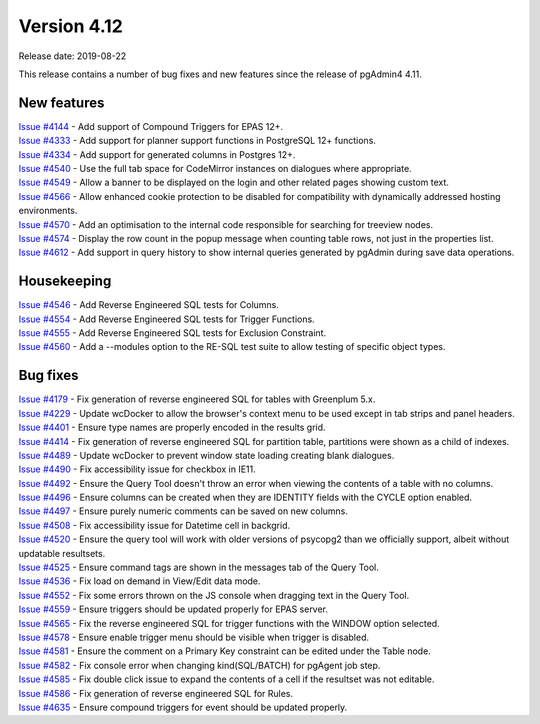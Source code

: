 ************
Version 4.12
************

Release date: 2019-08-22

This release contains a number of bug fixes and new features since the release of pgAdmin4 4.11.

New features
************

| `Issue #4144 <https://redmine.postgresql.org/issues/4144>`_ -  Add support of Compound Triggers for EPAS 12+.
| `Issue #4333 <https://redmine.postgresql.org/issues/4333>`_ -  Add support for planner support functions in PostgreSQL 12+ functions.
| `Issue #4334 <https://redmine.postgresql.org/issues/4334>`_ -  Add support for generated columns in Postgres 12+.
| `Issue #4540 <https://redmine.postgresql.org/issues/4540>`_ -  Use the full tab space for CodeMirror instances on dialogues where appropriate.
| `Issue #4549 <https://redmine.postgresql.org/issues/4549>`_ -  Allow a banner to be displayed on the login and other related pages showing custom text.
| `Issue #4566 <https://redmine.postgresql.org/issues/4566>`_ -  Allow enhanced cookie protection to be disabled for compatibility with dynamically addressed hosting environments.
| `Issue #4570 <https://redmine.postgresql.org/issues/4570>`_ -  Add an optimisation to the internal code responsible for searching for treeview nodes.
| `Issue #4574 <https://redmine.postgresql.org/issues/4574>`_ -  Display the row count in the popup message when counting table rows, not just in the properties list.
| `Issue #4612 <https://redmine.postgresql.org/issues/4612>`_ -  Add support in query history to show internal queries generated by pgAdmin during save data operations.

Housekeeping
************

| `Issue #4546 <https://redmine.postgresql.org/issues/4546>`_ -  Add Reverse Engineered SQL tests for Columns.
| `Issue #4554 <https://redmine.postgresql.org/issues/4554>`_ -  Add Reverse Engineered SQL tests for Trigger Functions.
| `Issue #4555 <https://redmine.postgresql.org/issues/4555>`_ -  Add Reverse Engineered SQL tests for Exclusion Constraint.
| `Issue #4560 <https://redmine.postgresql.org/issues/4560>`_ -  Add a --modules option to the RE-SQL test suite to allow testing of specific object types.

Bug fixes
*********

| `Issue #4179 <https://redmine.postgresql.org/issues/4179>`_ -  Fix generation of reverse engineered SQL for tables with Greenplum 5.x.
| `Issue #4229 <https://redmine.postgresql.org/issues/4229>`_ -  Update wcDocker to allow the browser's context menu to be used except in tab strips and panel headers.
| `Issue #4401 <https://redmine.postgresql.org/issues/4401>`_ -  Ensure type names are properly encoded in the results grid.
| `Issue #4414 <https://redmine.postgresql.org/issues/4414>`_ -  Fix generation of reverse engineered SQL for partition table, partitions were shown as a child of indexes.
| `Issue #4489 <https://redmine.postgresql.org/issues/4489>`_ -  Update wcDocker to prevent window state loading creating blank dialogues.
| `Issue #4490 <https://redmine.postgresql.org/issues/4490>`_ -  Fix accessibility issue for checkbox in IE11.
| `Issue #4492 <https://redmine.postgresql.org/issues/4492>`_ -  Ensure the Query Tool doesn't throw an error when viewing the contents of a table with no columns.
| `Issue #4496 <https://redmine.postgresql.org/issues/4496>`_ -  Ensure columns can be created when they are IDENTITY fields with the CYCLE option enabled.
| `Issue #4497 <https://redmine.postgresql.org/issues/4497>`_ -  Ensure purely numeric comments can be saved on new columns.
| `Issue #4508 <https://redmine.postgresql.org/issues/4508>`_ -  Fix accessibility issue for Datetime cell in backgrid.
| `Issue #4520 <https://redmine.postgresql.org/issues/4520>`_ -  Ensure the query tool will work with older versions of psycopg2 than we officially support, albeit without updatable resultsets.
| `Issue #4525 <https://redmine.postgresql.org/issues/4525>`_ -  Ensure command tags are shown in the messages tab of the Query Tool.
| `Issue #4536 <https://redmine.postgresql.org/issues/4536>`_ -  Fix load on demand in View/Edit data mode.
| `Issue #4552 <https://redmine.postgresql.org/issues/4552>`_ -  Fix some errors thrown on the JS console when dragging text in the Query Tool.
| `Issue #4559 <https://redmine.postgresql.org/issues/4559>`_ -  Ensure triggers should be updated properly for EPAS server.
| `Issue #4565 <https://redmine.postgresql.org/issues/4565>`_ -  Fix the reverse engineered SQL for trigger functions with the WINDOW option selected.
| `Issue #4578 <https://redmine.postgresql.org/issues/4578>`_ -  Ensure enable trigger menu should be visible when trigger is disabled.
| `Issue #4581 <https://redmine.postgresql.org/issues/4581>`_ -  Ensure the comment on a Primary Key constraint can be edited under the Table node.
| `Issue #4582 <https://redmine.postgresql.org/issues/4582>`_ -  Fix console error when changing kind(SQL/BATCH) for pgAgent job step.
| `Issue #4585 <https://redmine.postgresql.org/issues/4585>`_ -  Fix double click issue to expand the contents of a cell if the resultset was not editable.
| `Issue #4586 <https://redmine.postgresql.org/issues/4586>`_ -  Fix generation of reverse engineered SQL for Rules.
| `Issue #4635 <https://redmine.postgresql.org/issues/4635>`_ -  Ensure compound triggers for event should be updated properly.